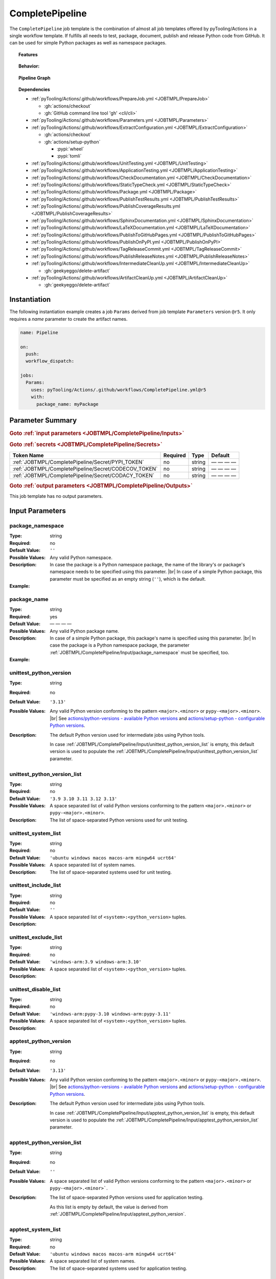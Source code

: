 .. _JOBTMPL/CompletePipeline:

CompletePipeline
################

The ``CompletePipeline`` job template is the combination of almost all job templates offered by pyTooling/Actions in a
single workflow template. If fulfills all needs to test, package, document, publish and release Python code from GitHub.
It can be used for simple Python packages as well as namespace packages.

.. topic:: Features

   .. grid:: 3

      .. grid-item::
         :columns: 4

         .. rubric:: Testing

         * Run unit tests.
         * Run platform tests.
         * Run application tests on target platform.

         .. rubric:: Code Quality

         * Collect code coverage.
         * Check documentation coverage.
         * Check static typing closure.

         .. rubric:: Report Handling

         * Merge unit test results into a single summary report.
         * Merge code coverage results into a single summary report.

      .. grid-item::
         :columns: 4

         .. rubric:: Documentation

         * Compile documentation using Sphinx as HTML and LaTeX.
         * Translate LaTeX documentation to PDF.

         .. rubric:: Publishing Results

         * GitHub Pipeline Summary

           * Publich unittest results using :gh:`dorny/test-reporter`.

         * GitHub Pages

           * Publish HTML documentation to GitHub Pages.

         * Codacy

           * Publish code coverage to Codacy.

         * CodeCov

           * Publish code coverage to CodeCov.
           * Publish unittest results to CodeCov.

      .. grid-item::
         :columns: 4

         .. rubric:: Packaging

         * Package as wheel.
         * Install wheel on target platform.
         * Upload to PyPI.

         .. rubric:: Releasing

         * Automatic tagging of merge commits on main branch to trigger a tagged pipeline (release pipeline).
         * Create a release page with text derived from pull request description.

.. topic:: Behavior:

   .. todo:: CompletePipeline:Behavior needs documentation.

   .. grid:: 2

      .. grid-item::
         :columns: 6

         .. tab-set::

            .. tab-item:: Simple Package
               :sync: Simple

               .. code-block:: yaml

                  name: Pipeline

                  jobs:
                    SimplePackage:
                      uses: pyTooling/Actions/.github/workflows/CompletePipeline.yml@r5
                      with:

                        package_name: myPackage

            .. tab-item:: Namespace Package
               :sync: Namespace

               .. code-block:: yaml

                  name: Pipeline

                  jobs:
                    NamespacePackage:
                      uses: pyTooling/Actions/.github/workflows/CompletePipeline.yml@r5
                      with:
                        package_namespace: myFramework
                        package_name:      Extension

      .. grid-item::
         :columns: 6

         .. tab-set::

            .. tab-item:: Simple Package
               :sync: Simple

               .. code-block::

                  📂ProjectRoot/
                    📂myFramework/

                      📦SubPackage/
                        🐍__init__.py
                        🐍SubModuleA.py
                      🐍__init__.py
                      🐍ModuleB.py


            .. tab-item:: Namespace Package
               :sync: Namespace

               .. code-block::

                  📂ProjectRoot/
                    📂myFramework/
                      📂Extension/
                        📦SubPackage/
                          🐍__init__.py
                          🐍SubModuleA.py
                        🐍__init__.py
                        🐍ModuleB.py


.. topic:: Pipeline Graph

   .. image:: ../../_static/pyTooling-Actions-SimplePackage.png

.. topic:: Dependencies

   * :ref:`pyTooling/Actions/.github/workflows/PrepareJob.yml <JOBTMPL/PrepareJob>`

     * :gh:`actions/checkout`
     * :gh:`GitHub command line tool 'gh' <cli/cli>`

   * :ref:`pyTooling/Actions/.github/workflows/Parameters.yml <JOBTMPL/Parameters>`
   * :ref:`pyTooling/Actions/.github/workflows/ExtractConfiguration.yml <JOBTMPL/ExtractConfiguration>`

     * :gh:`actions/checkout`
     * :gh:`actions/setup-python`

       * :pypi:`wheel`
       * :pypi:`tomli`

   * :ref:`pyTooling/Actions/.github/workflows/UnitTesting.yml <JOBTMPL/UnitTesting>`
   * :ref:`pyTooling/Actions/.github/workflows/ApplicationTesting.yml <JOBTMPL/ApplicationTesting>`
   * :ref:`pyTooling/Actions/.github/workflows/CheckDocumentation.yml <JOBTMPL/CheckDocumentation>`
   * :ref:`pyTooling/Actions/.github/workflows/StaticTypeCheck.yml <JOBTMPL/StaticTypeCheck>`
   * :ref:`pyTooling/Actions/.github/workflows/Package.yml <JOBTMPL/Package>`
   * :ref:`pyTooling/Actions/.github/workflows/PublishTestResults.yml <JOBTMPL/PublishTestResults>`
   * :ref:`pyTooling/Actions/.github/workflows/PublishCoverageResults.yml <JOBTMPL/PublishCoverageResults>`
   * :ref:`pyTooling/Actions/.github/workflows/SphinxDocumentation.yml <JOBTMPL/SphinxDocumentation>`
   * :ref:`pyTooling/Actions/.github/workflows/LaTeXDocumentation.yml <JOBTMPL/LaTeXDocumentation>`
   * :ref:`pyTooling/Actions/.github/workflows/PublishToGitHubPages.yml <JOBTMPL/PublishToGitHubPages>`
   * :ref:`pyTooling/Actions/.github/workflows/PublishOnPyPI.yml <JOBTMPL/PublishOnPyPI>`
   * :ref:`pyTooling/Actions/.github/workflows/TagReleaseCommit.yml <JOBTMPL/TagReleaseCommit>`
   * :ref:`pyTooling/Actions/.github/workflows/PublishReleaseNotes.yml <JOBTMPL/PublishReleaseNotes>`
   * :ref:`pyTooling/Actions/.github/workflows/IntermediateCleanUp.yml <JOBTMPL/IntermediateCleanUp>`

     * :gh:`geekyeggo/delete-artifact`

   * :ref:`pyTooling/Actions/.github/workflows/ArtifactCleanUp.yml <JOBTMPL/ArtifactCleanUp>`

     * :gh:`geekyeggo/delete-artifact`


.. _JOBTMPL/CompletePipeline/Instantiation:

Instantiation
*************

The following instantiation example creates a job ``Params`` derived from job template ``Parameters`` version ``@r5``.
It only requires a `name` parameter to create the artifact names.

.. code-block:: yaml

   name: Pipeline

   on:
     push:
     workflow_dispatch:

   jobs:
     Params:
       uses: pyTooling/Actions/.github/workflows/CompletePipeline.yml@r5
       with:
         package_name: myPackage


.. _JOBTMPL/CompletePipeline/Parameters:

Parameter Summary
*****************

.. rubric:: Goto :ref:`input parameters <JOBTMPL/CompletePipeline/Inputs>`

+---------------------------------------------------------------------+----------+----------+-------------------------------------------------+
| Parameter Name                                                      | Required | Type     | Default                                         |
+=====================================================================+==========+==========+=================================================+
| :ref:`JOBTMPL/CompletePipeline/Input/package_namespace`             | no       | string   | ``''``                                          |
+---------------------------------------------------------------------+----------+----------+-------------------------------------------------+
| :ref:`JOBTMPL/CompletePipeline/Input/package_name`                  | yes      | string   | — — — —                                         |
+---------------------------------------------------------------------+----------+----------+-------------------------------------------------+
| :ref:`JOBTMPL/CompletePipeline/Input/unittest_python_version`       | no       | string   | ``'3.13'``                                      |
+---------------------------------------------------------------------+----------+----------+-------------------------------------------------+
| :ref:`JOBTMPL/CompletePipeline/Input/unittest_python_version_list`  | no       | string   | ``'3.9 3.10 3.11 3.12 3.13'``                   |
+---------------------------------------------------------------------+----------+----------+-------------------------------------------------+
| :ref:`JOBTMPL/CompletePipeline/Input/unittest_system_list`          | no       | string   | ``'ubuntu windows macos macos-arm ucrt64'``     |
+---------------------------------------------------------------------+----------+----------+-------------------------------------------------+
| :ref:`JOBTMPL/CompletePipeline/Input/unittest_include_list`         | no       | string   | ``''``                                          |
+---------------------------------------------------------------------+----------+----------+-------------------------------------------------+
| :ref:`JOBTMPL/CompletePipeline/Input/unittest_exclude_list`         | no       | string   | ``'windows-arm:3.9 windows-arm:3.10'``          |
+---------------------------------------------------------------------+----------+----------+-------------------------------------------------+
| :ref:`JOBTMPL/CompletePipeline/Input/unittest_disable_list`         | no       | string   | ``'windows-arm:pypy-3.10 windows-arm:pypy-3.11'`` |
+---------------------------------------------------------------------+----------+----------+-------------------------------------------------+
| :ref:`JOBTMPL/CompletePipeline/Input/apptest_python_version`        | no       | string   | ``'3.13'``                                      |
+---------------------------------------------------------------------+----------+----------+-------------------------------------------------+
| :ref:`JOBTMPL/CompletePipeline/Input/apptest_python_version_list`   | no       | string   | ``''``                                          |
+---------------------------------------------------------------------+----------+----------+-------------------------------------------------+
| :ref:`JOBTMPL/CompletePipeline/Input/apptest_system_list`           | no       | string   | ``'ubuntu windows macos macos-arm ucrt64'``     |
+---------------------------------------------------------------------+----------+----------+-------------------------------------------------+
| :ref:`JOBTMPL/CompletePipeline/Input/apptest_include_list`          | no       | string   | ``''``                                          |
+---------------------------------------------------------------------+----------+----------+-------------------------------------------------+
| :ref:`JOBTMPL/CompletePipeline/Input/apptest_exclude_list`          | no       | string   | ``'windows-arm:3.9 windows-arm:3.10'``          |
+---------------------------------------------------------------------+----------+----------+-------------------------------------------------+
| :ref:`JOBTMPL/CompletePipeline/Input/apptest_disable_list`          | no       | string   | ``'windows-arm:pypy-3.10 windows-arm:pypy-3.11'`` |
+---------------------------------------------------------------------+----------+----------+-------------------------------------------------+
| :ref:`JOBTMPL/CompletePipeline/Input/codecov`                       | no       | string   | ``'false'``                                     |
+---------------------------------------------------------------------+----------+----------+-------------------------------------------------+
| :ref:`JOBTMPL/CompletePipeline/Input/codacy`                        | no       | string   | ``'false'``                                     |
+---------------------------------------------------------------------+----------+----------+-------------------------------------------------+
| :ref:`JOBTMPL/CompletePipeline/Input/dorny`                         | no       | string   | ``'false'``                                     |
+---------------------------------------------------------------------+----------+----------+-------------------------------------------------+
| :ref:`JOBTMPL/CompletePipeline/Input/cleanup`                       | no       | string   | ``'true'``                                      |
+---------------------------------------------------------------------+----------+----------+-------------------------------------------------+

.. rubric:: Goto :ref:`secrets <JOBTMPL/CompletePipeline/Secrets>`

+-----------------------------------------------------------+----------+----------+--------------+
| Token Name                                                | Required | Type     | Default      |
+===========================================================+==========+==========+==============+
| :ref:`JOBTMPL/CompletePipeline/Secret/PYPI_TOKEN`         | no       | string   | — — — —      |
+-----------------------------------------------------------+----------+----------+--------------+
| :ref:`JOBTMPL/CompletePipeline/Secret/CODECOV_TOKEN`      | no       | string   | — — — —      |
+-----------------------------------------------------------+----------+----------+--------------+
| :ref:`JOBTMPL/CompletePipeline/Secret/CODACY_TOKEN`       | no       | string   | — — — —      |
+-----------------------------------------------------------+----------+----------+--------------+

.. rubric:: Goto :ref:`output parameters <JOBTMPL/CompletePipeline/Outputs>`

This job template has no output parameters.


.. _JOBTMPL/CompletePipeline/Inputs:

Input Parameters
****************

.. _JOBTMPL/CompletePipeline/Input/package_namespace:

package_namespace
=================

:Type:            string
:Required:        no
:Default Value:   ``''``
:Possible Values: Any valid Python namespace.
:Description:     In case the package is a Python namespace package, the name of the library's or package's namespace
                  needs to be specified using this parameter. |br|
                  In case of a simple Python package, this parameter must be specified as an empty string (``''``),
                  which is the default.
:Example:
                  .. grid:: 2

                     .. grid-item::
                        :columns: 5

                        .. rubric:: Example Instantiation

                        .. code-block:: yaml

                           name: Pipeline

                           jobs:
                             NamespacePackage:
                               uses: pyTooling/Actions/.github/workflows/CompletePipeline.yml@r5
                               with:
                                 package_namespace: myFramework
                                 package_name:      Extension

                     .. grid-item::
                        :columns: 4

                        .. rubric:: Example Directory Structure

                        .. code-block::

                           📂ProjectRoot/
                             📂myFramework/
                               📂Extension/
                                 📦SubPackage/
                                   🐍__init__.py
                                   🐍SubModuleA.py
                                 🐍__init__.py
                                 🐍ModuleB.py


.. _JOBTMPL/CompletePipeline/Input/package_name:

package_name
============

:Type:            string
:Required:        yes
:Default Value:   — — — —
:Possible Values: Any valid Python package name.
:Description:     In case of a simple Python package, this package's name is specified using this parameter. |br|
                  In case the package is a Python namespace package, the parameter
                  :ref:`JOBTMPL/CompletePipeline/Input/package_namespace` must be specified, too.
:Example:
                  .. grid:: 2

                     .. grid-item::
                        :columns: 5

                        .. rubric:: Example Instantiation

                        .. code-block:: yaml

                           name: Pipeline

                           jobs:
                             SimplePackage:
                               uses: pyTooling/Actions/.github/workflows/CompletePipeline.yml@r5
                               with:
                                 package_name: myPackage

                     .. grid-item::
                        :columns: 4

                        .. rubric:: Example Directory Structure

                        .. code-block::

                           📂ProjectRoot/
                             📂myFramework/
                               📦SubPackage/
                                 🐍__init__.py
                                 🐍SubModuleA.py
                               🐍__init__.py
                               🐍ModuleB.py


.. _JOBTMPL/CompletePipeline/Input/unittest_python_version:

unittest_python_version
=======================

:Type:            string
:Required:        no
:Default Value:   ``'3.13'``
:Possible Values: Any valid Python version conforming to the pattern ``<major>.<minor>`` or ``pypy-<major>.<minor>``. |br|
                  See `actions/python-versions - available Python versions <https://github.com/actions/python-versions>`__
                  and `actions/setup-python - configurable Python versions <https://github.com/actions/setup-python>`__.
:Description:     The default Python version used for intermediate jobs using Python tools.

                  In case :ref:`JOBTMPL/CompletePipeline/Input/unittest_python_version_list` is empty, this default
                  version is used to populate the :ref:`JOBTMPL/CompletePipeline/Input/unittest_python_version_list`
                  parameter.


.. _JOBTMPL/CompletePipeline/Input/unittest_python_version_list:

unittest_python_version_list
============================

:Type:            string
:Required:        no
:Default Value:   ``'3.9 3.10 3.11 3.12 3.13'``
:Possible Values: A space separated list of valid Python versions conforming to the pattern ``<major>.<minor>`` or
                  ``pypy-<major>.<minor>``.
:Description:     The list of space-separated Python versions used for unit testing.

                  .. include:: ../PythonVersionList.rst


.. _JOBTMPL/CompletePipeline/Input/unittest_system_list:

unittest_system_list
====================

:Type:            string
:Required:        no
:Default Value:   ``'ubuntu windows macos macos-arm mingw64 ucrt64'``
:Possible Values: A space separated list of system names.
:Description:     The list of space-separated systems used for unit testing.

                  .. include:: ../SystemList.rst


.. _JOBTMPL/CompletePipeline/Input/unittest_include_list:

unittest_include_list
=====================

:Type:            string
:Required:        no
:Default Value:   ``''``
:Possible Values: A space separated list of ``<system>:<python_version>`` tuples.
:Description:


.. _JOBTMPL/CompletePipeline/Input/unittest_exclude_list:

unittest_exclude_list
=====================

:Type:            string
:Required:        no
:Default Value:   ``'windows-arm:3.9 windows-arm:3.10'``
:Possible Values: A space separated list of ``<system>:<python_version>`` tuples.
:Description:


.. _JOBTMPL/CompletePipeline/Input/unittest_disable_list:

unittest_disable_list
=====================

:Type:            string
:Required:        no
:Default Value:   ``'windows-arm:pypy-3.10 windows-arm:pypy-3.11'``
:Possible Values: A space separated list of ``<system>:<python_version>`` tuples.
:Description:


.. _JOBTMPL/CompletePipeline/Input/apptest_python_version:

apptest_python_version
======================

:Type:            string
:Required:        no
:Default Value:   ``'3.13'``
:Possible Values: Any valid Python version conforming to the pattern ``<major>.<minor>`` or ``pypy-<major>.<minor>``. |br|
                  See `actions/python-versions - available Python versions <https://github.com/actions/python-versions>`__
                  and `actions/setup-python - configurable Python versions <https://github.com/actions/setup-python>`__.
:Description:     The default Python version used for intermediate jobs using Python tools.

                  In case :ref:`JOBTMPL/CompletePipeline/Input/apptest_python_version_list` is empty, this default
                  version is used to populate the :ref:`JOBTMPL/CompletePipeline/Input/apptest_python_version_list`
                  parameter.


.. _JOBTMPL/CompletePipeline/Input/apptest_python_version_list:

apptest_python_version_list
===========================

:Type:            string
:Required:        no
:Default Value:   ``''``
:Possible Values: A space separated list of valid Python versions conforming to the pattern ``<major>.<minor>`` or
                  ``pypy-<major>.<minor>```.
:Description:     The list of space-separated Python versions used for application testing.

                  As this list is empty by default, the value is derived from
                  :ref:`JOBTMPL/CompletePipeline/Input/apptest_python_version`.

                  .. include:: ../PythonVersionList.rst


.. _JOBTMPL/CompletePipeline/Input/apptest_system_list:

apptest_system_list
===================

:Type:            string
:Required:        no
:Default Value:   ``'ubuntu windows macos macos-arm mingw64 ucrt64'``
:Possible Values: A space separated list of system names.
:Description:     The list of space-separated systems used for application testing.

                  .. include:: ../SystemList.rst


.. _JOBTMPL/CompletePipeline/Input/apptest_include_list:

apptest_include_list
====================

:Type:            string
:Required:        no
:Default Value:   ``''``
:Possible Values: A space separated list of ``<system>:<python_version>`` tuples.
:Description:


.. _JOBTMPL/CompletePipeline/Input/apptest_exclude_list:

apptest_exclude_list
====================

:Type:            string
:Required:        no
:Default Value:   ``'windows-arm:3.9 windows-arm:3.10'``
:Possible Values: A space separated list of ``<system>:<python_version>`` tuples.
:Description:


.. _JOBTMPL/CompletePipeline/Input/apptest_disable_list:

apptest_disable_list
====================

:Type:            string
:Required:        no
:Default Value:   ``'windows-arm:pypy-3.10 windows-arm:pypy-3.11'``
:Possible Values: A space separated list of ``<system>:<python_version>`` tuples.
:Description:


.. _JOBTMPL/CompletePipeline/Input/codecov:

codecov
=======

:Type:            string
:Required:        no
:Default Value:   ``'false'``
:Possible Values: ``'true'``, ``'false'``
:Description:


.. _JOBTMPL/CompletePipeline/Input/codacy:

codacy
======

:Type:            string
:Required:        no
:Default Value:   ``'false'``
:Possible Values: ``'true'``, ``'false'``
:Description:


.. _JOBTMPL/CompletePipeline/Input/dorny:

dorny
=====

:Type:            string
:Required:        no
:Default Value:   ``'false'``
:Possible Values: ``'true'``, ``'false'``
:Description:


.. _JOBTMPL/CompletePipeline/Input/cleanup:

cleanup
=======

:Type:            string
:Required:        no
:Default Value:   ``'true'``
:Possible Values: ``'true'``, ``'false'``
:Description:


.. _JOBTMPL/CompletePipeline/Secrets:

Secrets
*******

The workflow template uses the following secrets to publish results to other services.


.. _JOBTMPL/CompletePipeline/Secret/PYPI_TOKEN:

PYPI_TOKEN
==========

:Type:            string
:Required:        no
:Default Value:   — — — —
:Description:     The token to publish and upload packages on `PyPI <https://pypi.org/>`__.


.. _JOBTMPL/CompletePipeline/Secret/CODECOV_TOKEN:

CODECOV_TOKEN
=============

:Type:            string
:Required:        no
:Default Value:   — — — —
:Description:     The token to publish code coverage and unit test results to `CodeCov <https://about.codecov.io//>`__.


.. _JOBTMPL/CompletePipeline/Secret/CODACY_TOKEN:

CODACY_TOKEN
============

:Type:            string
:Required:        no
:Default Value:   — — — —
:Description:     The token to publish code coverage results to `Codacy <https://www.codacy.com/>`__.


.. _JOBTMPL/CompletePipeline/Outputs:

Outputs
*******

This job template has no output parameters.


.. _JOBTMPL/CompletePipeline/Optimizations:

Optimizations
*************

The following optimizations can be used to reduce the template's runtime.

TBD
  tbd tbd tbd
